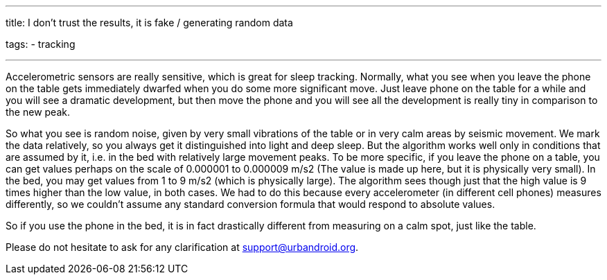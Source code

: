 ---
title: I don't trust the results, it is fake / generating random data

tags:
- tracking

---

Accelerometric sensors are really sensitive, which is great for sleep tracking. Normally, what you see when you leave the phone on the table gets immediately dwarfed when you do some more significant move. Just leave phone on the table for a while and you will see a dramatic development, but then move the phone and you will see all the development is really tiny in comparison to the new peak.

So what you see is random noise, given by very small vibrations of the table or in very calm areas by seismic movement. We mark the data relatively, so you always get it distinguished into light and deep sleep. But the algorithm works well only in conditions that are assumed by it, i.e. in the bed with relatively large movement peaks.
To be more specific, if you leave the phone on a table, you can get values perhaps on the scale of 0.000001 to 0.000009 m/s2 (The value is made up here, but it is physically very small). In the bed, you may get values from 1 to 9 m/s2 (which is physically large). The algorithm sees though just that the high value is 9 times higher than the low value, in both cases.
We had to do this because every accelerometer (in different cell phones) measures differently, so we couldn’t assume any standard conversion formula that would respond to absolute values.

So if you use the phone in the bed, it is in fact drastically different from measuring on a calm spot, just like the table.

Please do not hesitate to ask for any clarification at support@urbandroid.org.